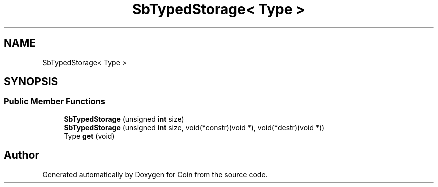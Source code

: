 .TH "SbTypedStorage< Type >" 3 "Sun May 28 2017" "Version 4.0.0a" "Coin" \" -*- nroff -*-
.ad l
.nh
.SH NAME
SbTypedStorage< Type >
.SH SYNOPSIS
.br
.PP
.SS "Public Member Functions"

.in +1c
.ti -1c
.RI "\fBSbTypedStorage\fP (unsigned \fBint\fP size)"
.br
.ti -1c
.RI "\fBSbTypedStorage\fP (unsigned \fBint\fP size, void(*constr)(void *), void(*destr)(void *))"
.br
.ti -1c
.RI "Type \fBget\fP (void)"
.br
.in -1c

.SH "Author"
.PP 
Generated automatically by Doxygen for Coin from the source code\&.
